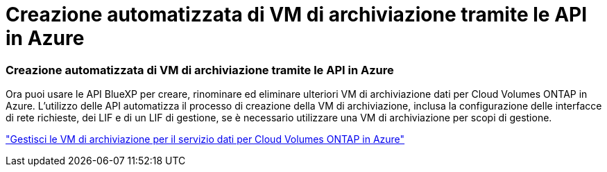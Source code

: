 = Creazione automatizzata di VM di archiviazione tramite le API in Azure
:allow-uri-read: 




=== Creazione automatizzata di VM di archiviazione tramite le API in Azure

Ora puoi usare le API BlueXP per creare, rinominare ed eliminare ulteriori VM di archiviazione dati per Cloud Volumes ONTAP in Azure.  L'utilizzo delle API automatizza il processo di creazione della VM di archiviazione, inclusa la configurazione delle interfacce di rete richieste, dei LIF e di un LIF di gestione, se è necessario utilizzare una VM di archiviazione per scopi di gestione.

https://docs.netapp.com/us-en/bluexp-cloud-volumes-ontap/task-managing-svms-azure.html["Gestisci le VM di archiviazione per il servizio dati per Cloud Volumes ONTAP in Azure"^]
